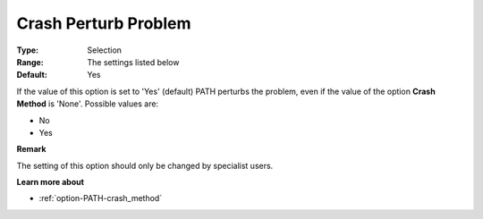 .. _option-PATH-crash_perturb_problem:


Crash Perturb Problem
=====================



:Type:	Selection	
:Range:	The settings listed below	
:Default:	Yes	



If the value of this option is set to 'Yes' (default) PATH perturbs the problem, even if the value of the option **Crash Method**  is 'None'. Possible values are:



*	No 
*	Yes




**Remark** 


The setting of this option should only be changed by specialist users.





**Learn more about** 

*	:ref:`option-PATH-crash_method`  




